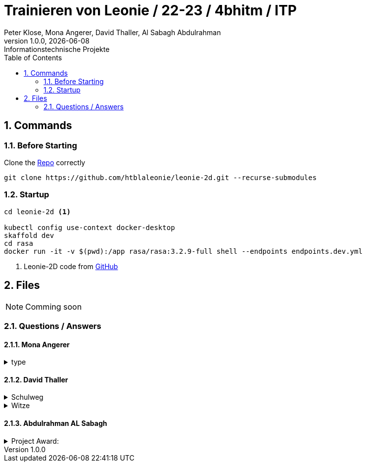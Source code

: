 = Trainieren von Leonie / 22-23 / 4bhitm / ITP
Peter Klose, Mona Angerer, David Thaller, Al Sabagh Abdulrahman
1.0.0, {docdate}: Informationstechnische Projekte
ifndef::imagesdir[:imagesdir: images]
//:toc-placement!:  // prevents the generation of the doc at this position, so it can be printed afterwards
:sourcedir: ../src/main/java
:icons: font
:sectnums:    // Nummerierung der Überschriften / section numbering
:toc: left

//Need this blank line after ifdef, don't know why...
ifdef::backend-html5[]

// print the toc here (not at the default position)
//toc::[]

== Commands

=== Before Starting

Clone the https://github.com/htblaleonie/leonie-2d[Repo] correctly
[source,bash]
----
git clone https://github.com/htblaleonie/leonie-2d.git --recurse-submodules
----

=== Startup
[source,bash]
----
cd leonie-2d <.>

kubectl config use-context docker-desktop
skaffold dev
cd rasa
docker run -it -v $(pwd):/app rasa/rasa:3.2.9-full shell --endpoints endpoints.dev.yml
----
<.> Leonie-2D code from https://github.com/htblaleonie/leonie-2d[GitHub]



== Files

NOTE: Comming soon

=== Questions / Answers

==== Mona Angerer
.type
[%collapsible]
====

====

==== David Thaller
.Schulweg
[%collapsible]
====
.Questions:

* Wie komme ich in die HTL Leonding?
* Wie fahre ich in die HTL Leonding?
* Wie erreiche ich in die HTL Leonding?
* Wo finde ich in die HTL Leonding?
* Fahren Öffis zur HTL Leonding?
* Welche Öffis fahren zur HTL Leonding
* Kann man mit den Öffis zur HTL Leonding fahren?
* Mit welche Verkehrsmittel gelange ich zur HTL Leonding?
* Welche Verkehrsmittel fahren zur HTL Leonding?
* Welche öffetnlichen Verkehrsmittel fahren zur HTL Leonding?
* Beschreib mir den Weg zur HTL Leonding?
* Fährt ein Bus zur HTL Leonding?
* Fährt eine Straßenbahn zur HTL Leonding?
* Fährt eine Bim zur HTL Leonding?
* Fährt ein Zug zur HTL Leonding?
* Was ist der schnellste Weg zur HTL Leonding?
* Wo ist die HTL Leonding?
* Wo befindet sich die HTL Leonding?
* Wo steht die HTL Leonding?
* Wo ist die HTL?
* Ist die HTL Leonding schwer zu erreichen?
* Ist die HTL Leonding schwer zu finden?
* Ist die HTL Leonding einfach zu erreichen?
* Ist die HTL Leonding einfach zu finden?
* Wo finde ich die HTL Leonding?
* Weg zur HTL Leonding?
* Gib mir den Weg zur HTL Leonding an
* Sag mir den Weg zur HTL Leonding
* Beschreibe mir den Weg zur HTL Leonding

* Öffis
* Weg
* HTL Leonding erreichen
* HTL Leonding finden
* HTL Leonding Weg
* HTL Leonding fahren
* Weg HTL Leonding
* Öffis HTL Leonding
* Bus
* Straßenbahn
* Bim
* Zug
* Verkehrsmittel
* öffentliche Verkehrsmittel
* fahren

.Answer:
Die HTL Leonding befindet sich in der Limesstraße 12/14, 4060 in Leonding.
Mit den Öffis lässt sich die Schule sehr angenehm erreichen.
Du kannst mit der Straßenbahn Nummer 3 oder 4 zur Meixnerkreuzung fahren und 10min zu Fuß gehen.
Eine weitere Möglichkeit wäre es den 19er Linienbus bis zur Limesstraße zu nutzen und weitere 5min zu Fuß zu gehen.
====

.Witze
[%collapsible]
====
.Questions:
* erzähl mir einen Witz.
* erzähl mir einen Joke.
* erzähl mir einen Scherz.
* erzähl mir ein Gag.
* Witz
* Joke
* Scherz
* Gag
* mach einen Witz
* erzähl ein Joke
* erzähl ein Schärz
* bring mich zum Lachen
* bring mich zum Lächeln
* Hast du einen Witz?
* unterhalte mich
* amüsiere mich

.Answer

====

==== Abdulrahman AL Sabagh


.Project Award:
[%collapsible]
====


intent_project_award:

- Was ist project award?
- Was versteht man unter project award?
- Sage mir, was Project award ist ?
- Erkläre mir, was Project award eigentlich ist?
- Project award?
- Weißt du was Project Award ist?
- Was versteht man unter Project award?
- Was heißt Project Award
- Kannst du mir sagen, was  das Project Award sein soll ?
- Kannst du mir erzählen, was  das Project Award sein soll ?
- Kannst du mir sagen, was das Project Award ist?
- Kannst du mir sagen, was man unter Project Award versteht ?
- Kannst du mir sagen, was Project Award eigentlich heißt?
- Kannst du mir erklären, was Project Award eigentlich ist?
- Kannst du mir erklären, was  das Project Award sein soll ?
- Kannst du mir erklären, was Project Award eigentlich heißt?
- Kannst du mir erklären, was man unter Project Award  versteht ?
